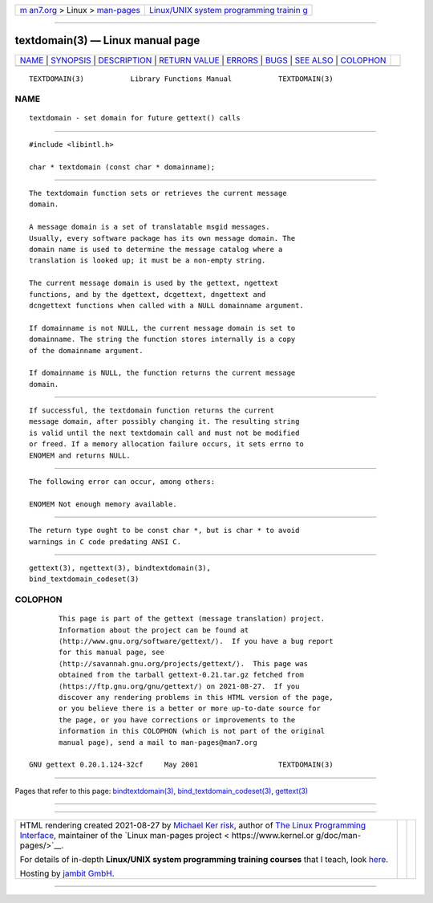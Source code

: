 .. container:: page-top

.. container:: nav-bar

   +----------------------------------+----------------------------------+
   | `m                               | `Linux/UNIX system programming   |
   | an7.org <../../../index.html>`__ | trainin                          |
   | > Linux >                        | g <http://man7.org/training/>`__ |
   | `man-pages <../index.html>`__    |                                  |
   +----------------------------------+----------------------------------+

--------------

textdomain(3) — Linux manual page
=================================

+-----------------------------------+-----------------------------------+
| `NAME <#NAME>`__ \|               |                                   |
| `SYNOPSIS <#SYNOPSIS>`__ \|       |                                   |
| `DESCRIPTION <#DESCRIPTION>`__ \| |                                   |
| `RETURN VALUE <#RETURN_VALUE>`__  |                                   |
| \| `ERRORS <#ERRORS>`__ \|        |                                   |
| `BUGS <#BUGS>`__ \|               |                                   |
| `SEE ALSO <#SEE_ALSO>`__ \|       |                                   |
| `COLOPHON <#COLOPHON>`__          |                                   |
+-----------------------------------+-----------------------------------+
| .. container:: man-search-box     |                                   |
+-----------------------------------+-----------------------------------+

::

   TEXTDOMAIN(3)           Library Functions Manual           TEXTDOMAIN(3)

NAME
-------------------------------------------------

::

          textdomain - set domain for future gettext() calls


---------------------------------------------------------

::

          #include <libintl.h>

          char * textdomain (const char * domainname);


---------------------------------------------------------------

::

          The textdomain function sets or retrieves the current message
          domain.

          A message domain is a set of translatable msgid messages.
          Usually, every software package has its own message domain. The
          domain name is used to determine the message catalog where a
          translation is looked up; it must be a non-empty string.

          The current message domain is used by the gettext, ngettext
          functions, and by the dgettext, dcgettext, dngettext and
          dcngettext functions when called with a NULL domainname argument.

          If domainname is not NULL, the current message domain is set to
          domainname. The string the function stores internally is a copy
          of the domainname argument.

          If domainname is NULL, the function returns the current message
          domain.


-----------------------------------------------------------------

::

          If successful, the textdomain function returns the current
          message domain, after possibly changing it. The resulting string
          is valid until the next textdomain call and must not be modified
          or freed. If a memory allocation failure occurs, it sets errno to
          ENOMEM and returns NULL.


-----------------------------------------------------

::

          The following error can occur, among others:

          ENOMEM Not enough memory available.


-------------------------------------------------

::

          The return type ought to be const char *, but is char * to avoid
          warnings in C code predating ANSI C.


---------------------------------------------------------

::

          gettext(3), ngettext(3), bindtextdomain(3),
          bind_textdomain_codeset(3)

COLOPHON
---------------------------------------------------------

::

          This page is part of the gettext (message translation) project.
          Information about the project can be found at 
          ⟨http://www.gnu.org/software/gettext/⟩.  If you have a bug report
          for this manual page, see
          ⟨http://savannah.gnu.org/projects/gettext/⟩.  This page was
          obtained from the tarball gettext-0.21.tar.gz fetched from
          ⟨https://ftp.gnu.org/gnu/gettext/⟩ on 2021-08-27.  If you
          discover any rendering problems in this HTML version of the page,
          or you believe there is a better or more up-to-date source for
          the page, or you have corrections or improvements to the
          information in this COLOPHON (which is not part of the original
          manual page), send a mail to man-pages@man7.org

   GNU gettext 0.20.1.124-32cf     May 2001                   TEXTDOMAIN(3)

--------------

Pages that refer to this page:
`bindtextdomain(3) <../man3/bindtextdomain.3.html>`__, 
`bind_textdomain_codeset(3) <../man3/bind_textdomain_codeset.3.html>`__, 
`gettext(3) <../man3/gettext.3.html>`__

--------------

--------------

.. container:: footer

   +-----------------------+-----------------------+-----------------------+
   | HTML rendering        |                       | |Cover of TLPI|       |
   | created 2021-08-27 by |                       |                       |
   | `Michael              |                       |                       |
   | Ker                   |                       |                       |
   | risk <https://man7.or |                       |                       |
   | g/mtk/index.html>`__, |                       |                       |
   | author of `The Linux  |                       |                       |
   | Programming           |                       |                       |
   | Interface <https:     |                       |                       |
   | //man7.org/tlpi/>`__, |                       |                       |
   | maintainer of the     |                       |                       |
   | `Linux man-pages      |                       |                       |
   | project <             |                       |                       |
   | https://www.kernel.or |                       |                       |
   | g/doc/man-pages/>`__. |                       |                       |
   |                       |                       |                       |
   | For details of        |                       |                       |
   | in-depth **Linux/UNIX |                       |                       |
   | system programming    |                       |                       |
   | training courses**    |                       |                       |
   | that I teach, look    |                       |                       |
   | `here <https://ma     |                       |                       |
   | n7.org/training/>`__. |                       |                       |
   |                       |                       |                       |
   | Hosting by `jambit    |                       |                       |
   | GmbH                  |                       |                       |
   | <https://www.jambit.c |                       |                       |
   | om/index_en.html>`__. |                       |                       |
   +-----------------------+-----------------------+-----------------------+

--------------

.. container:: statcounter

   |Web Analytics Made Easy - StatCounter|

.. |Cover of TLPI| image:: https://man7.org/tlpi/cover/TLPI-front-cover-vsmall.png
   :target: https://man7.org/tlpi/
.. |Web Analytics Made Easy - StatCounter| image:: https://c.statcounter.com/7422636/0/9b6714ff/1/
   :class: statcounter
   :target: https://statcounter.com/
